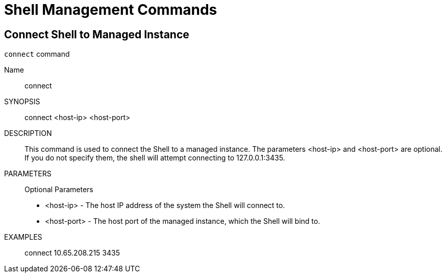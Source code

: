 
[[_shell_usage]]
= Shell Management Commands

[[_shell_connect_command]]
== Connect Shell to Managed Instance

.`connect` command
Name::
  connect

SYNOPSIS::
  connect <host-ip> <host-port>

DESCRIPTION::
  This command is used to connect the Shell to a managed instance.
  The parameters <host-ip> and <host-port> are optional.
  If you do not specify them, the shell will attempt connecting to 127.0.0.1:3435.

PARAMETERS::
Optional Parameters 

* <host-ip>               -       The host IP address of the system the Shell will connect to.
  * <host-port>             -       The host port of the managed instance, which the Shell will bind to.					

EXAMPLES::
  connect 10.65.208.215 3435